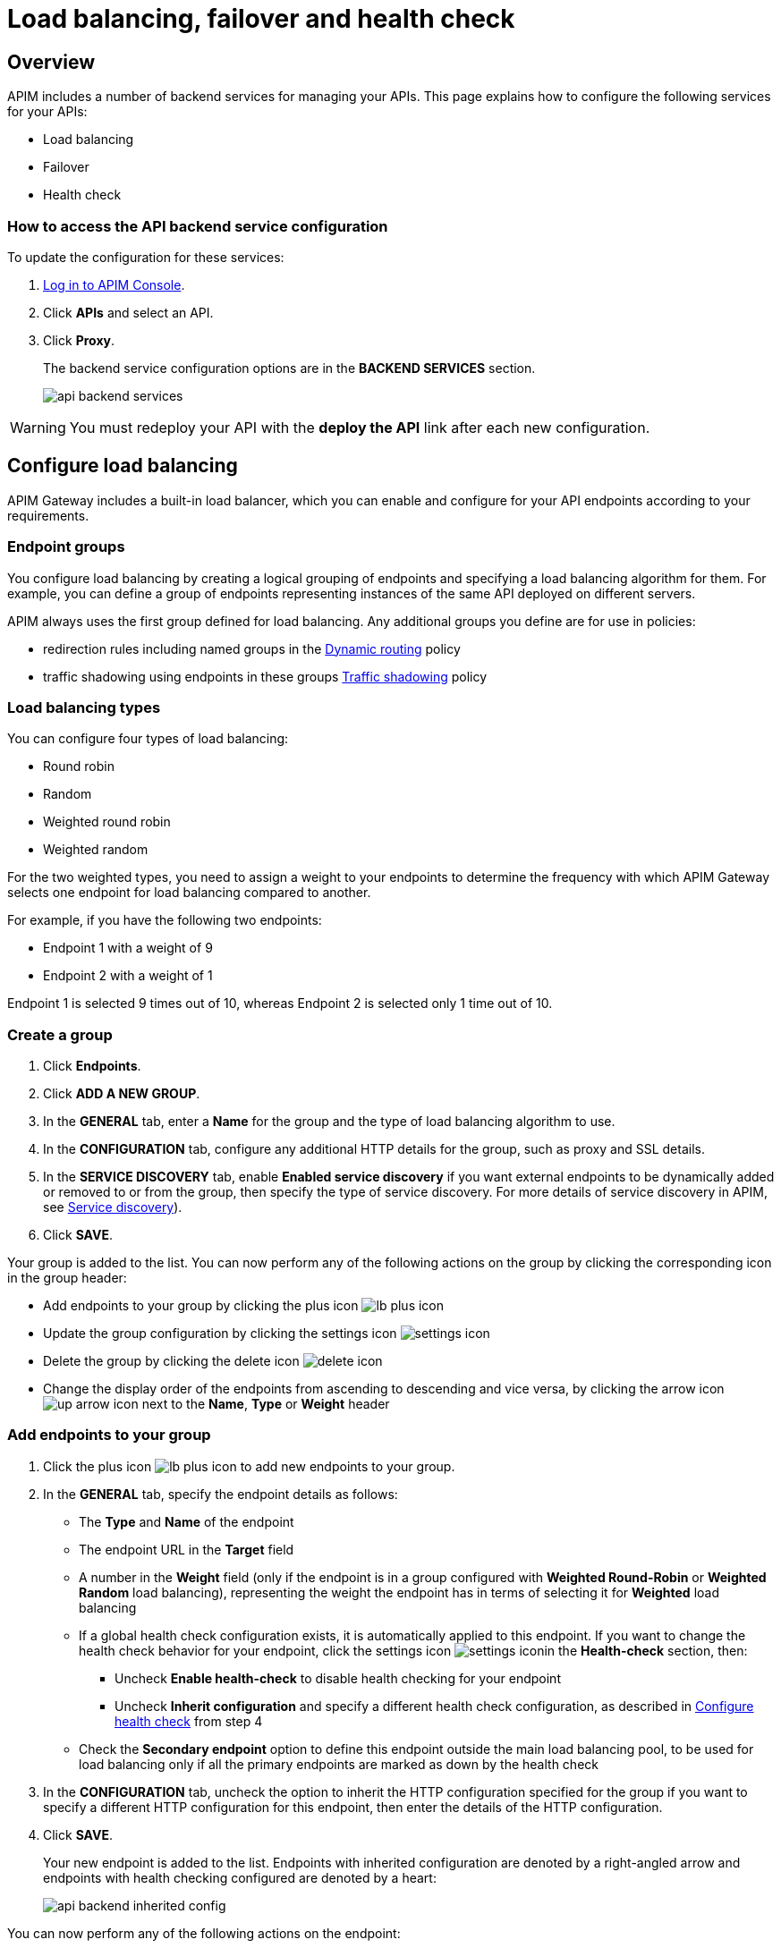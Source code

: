 = Load balancing, failover and health check
:page-sidebar: apim_3_x_sidebar
:page-permalink: apim/3.x/apim_publisherguide_backend_services.html
:page-folder: apim/user-guide/publisher
:page-layout: apim3x

== Overview

APIM includes a number of backend services for managing your APIs. This page explains how to configure the following services for your APIs:

* Load balancing
* Failover
* Health check

=== How to access the API backend service configuration

To update the configuration for these services:

. link:/apim/3.x/apim_quickstart_console_login.html[Log in to APIM Console^].
. Click *APIs* and select an API.
. Click *Proxy*.
+
The backend service configuration options are in the *BACKEND SERVICES* section.
+
image:apim/3.x/api-publisher-guide/backend-services/api-backend-services.png[]

WARNING: You must redeploy your API with the *deploy the API* link after each new configuration.

== Configure load balancing

APIM Gateway includes a built-in load balancer, which you can enable and configure for your API endpoints according to your requirements.

[[endpoint-groups]]
=== Endpoint groups

You configure load balancing by creating a logical grouping of endpoints and specifying a load balancing algorithm for them. For example, you can define a group of endpoints representing instances of the same API deployed on different servers.

APIM always uses the first group defined for load balancing. Any additional groups you define are for use in policies:

* redirection rules including named groups in the link:/apim/3.x/apim_policies_dynamic_routing.html#regular_expressions[Dynamic routing^] policy
* traffic shadowing using endpoints in these groups link:/apim/3.x/apim_policies_traffic_shadowing.html[Traffic shadowing^] policy

=== Load balancing types

You can configure four types of load balancing:

* Round robin
* Random
* Weighted round robin
* Weighted random

For the two weighted types, you need to assign a weight to your endpoints to determine the frequency with which APIM Gateway selects one endpoint for load balancing compared to another.

For example, if you have the following two endpoints:

* Endpoint 1 with a weight of 9
* Endpoint 2 with a weight of 1

Endpoint 1 is selected 9 times out of 10, whereas Endpoint 2 is selected only 1 time out of 10.

=== Create a group

. Click *Endpoints*.
. Click *ADD A NEW GROUP*.
. In the *GENERAL* tab, enter a *Name* for the group and the type of load balancing algorithm to use.
. In the *CONFIGURATION* tab, configure any additional HTTP details for the group, such as proxy and SSL details.
. In the *SERVICE DISCOVERY* tab, enable *Enabled service discovery* if you want external endpoints to be dynamically added or removed to or from the group, then specify the type of service discovery. For more details of service discovery in APIM, see link:/apim/3.x/apim_service_discovery_overview.html[Service discovery^]).
. Click *SAVE*.

Your group is added to the list. You can now perform any of the following actions on the group by clicking the corresponding icon in the group header:

* Add endpoints to your group by clicking the plus icon image:icons/lb-plus-icon.png[role="icon"]
* Update the group configuration by clicking the settings icon image:icons/settings-icon.png[role="icon"]
* Delete the group by clicking the delete icon image:icons/delete-icon.png[role="icon"]
* Change the display order of the endpoints from ascending to descending and vice versa, by clicking the arrow icon image:icons/up-arrow-icon.png[role="icon"] next to the *Name*, *Type* or *Weight* header

=== Add endpoints to your group

. Click the plus icon image:icons/lb-plus-icon.png[role="icon"] to add new endpoints to your group.
. In the *GENERAL* tab, specify the endpoint details as follows:

* The *Type* and *Name* of the endpoint
* The endpoint URL in the *Target* field
* A number in the *Weight* field (only if the endpoint is in a group configured with *Weighted Round-Robin* or *Weighted Random* load balancing), representing the weight the endpoint has in terms of selecting it for
*Weighted* load balancing
* If a global health check configuration exists, it is automatically applied to this endpoint. If you want to change the health check behavior for your endpoint, click the settings icon image:icons/settings-icon.png[role="icon"]in the *Health-check* section, then:
** Uncheck *Enable health-check* to disable health checking for your endpoint
** Uncheck *Inherit configuration* and specify a different health check configuration, as described in <<Configure health check>> from step 4
* Check the *Secondary endpoint* option to define this endpoint outside the main load balancing pool, to be used for load balancing only if all the primary endpoints are marked as down by the health check

. In the *CONFIGURATION* tab, uncheck the option to inherit the HTTP configuration specified for the group if you want to specify a different HTTP configuration for this endpoint, then enter the details of the HTTP configuration.
. Click *SAVE*.
+
Your new endpoint is added to the list. Endpoints with inherited configuration are denoted by a right-angled arrow and endpoints with health checking configured are denoted by a heart:
+
image:apim/3.x/api-publisher-guide/backend-services/api-backend-inherited-config.png[]

You can now perform any of the following actions on the endpoint:

* Update the endpoint configuration by clicking the settings icon image:icons/settings-icon.png[role="icon"] next to the endpoint
* Delete one or more of the endpoints in the group by selecting the relevant checkboxes and clicking the delete icon image:icons/delete-icon.png[role="icon"] in the header row

== Configure failover

Once you have configured your endpoints, as described in <<Configure load balancing>>, you can configure failover for the endpoints and load balancing algorithm configured.

. Click *Failover*.
. Select *Enabled* to enable failover.
+
image:apim/3.x/api-publisher-guide/backend-services/api-backend-failover.png[]

. Enter a *Max attempts* number, for the number of times APIM Gateway attempts to find a suitable endpoint, according to the load balancing algorithm, before returning an error.
. Enter a *Timeout*, for the number of milliseconds between each attempt.
. Click *SAVE*.

== Configure health check

This section explains how to create a global health check configuration. When you create a global health check configuration, APIM applies the configuration to all existing endpoints and all new endpoints you create by default.

To create an endpoint-specific health check configuration or disable health checking for an endpoint, choose the endpoint first and click the health check settings, as described in <<Add endpoints to your group>>.

From APIM version 3.6, you can view the health of your APIs in *Dashboard*, by clicking the *APIS STATUS* tab:

image:apim/3.x/api-publisher-guide/backend-services/api-status-dashboard.png[]

To configure health checking:

. Click *Health-check*.
. Click the *Configure Health-check* link at the top of the page.
. Select *Enable health-check*.
+
image:apim/3.x/api-publisher-guide/backend-services/api-backend-health-check.png[]

ifeval::[{{ site.products.apim._3x.version }} < 3.6.0]
. Enter the interval between each health check as an *Interval* number and a *Time Unit*. Note that this interval is applied for each gateway in your APIM environment.
endif::[]
ifeval::[{{ site.products.apim._3x.version }} >= 3.6.0]
. Enter the schedule as a `cron` expression.
endif::[]

. Enter the *HTTP Method* which triggers the health check.
. Add the path which triggers the health check. Select *From root path* to apply the path specified at root URL level. For example, if your endpoint URL is `www.test.com/api`, this option removes `/api` before appending the path.
. Specify headers which trigger the health check, if any. You can use link:/apim/3.x/apim_publisherguide_expression_language.html[Gravitee Expression Language^] to configure a header. Available variables are link:/apim/3.x/apim_publisherguide_expression_language.html#dictionaries[dictionaries^] and link:/apim/3.x/apim_publisherguide_expression_language.html#properties[api's properties^] access.
. In *Assertions*, specify any conditions to test for in the API response in order to trigger the health check. Assertions are written in link:/apim/3.x/apim_publisherguide_expression_language.html[Gravitee Expression Language^]. An assertion can be a simple 200 response (`#response.status == 200`) but you can also test for specific content.
. Click *SAVE*.
+
You can see a visual summary of the health check configuration you specified on the right.
+
After you deploy your API, click *Back to Health-check* to view the health check. You can filter the display by date and time period.
